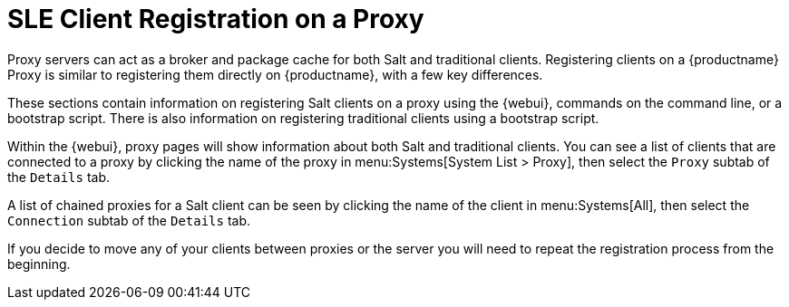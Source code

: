 [[client-proxy]]
= SLE Client Registration on a Proxy

////
The following sections cover registering Salt and traditional clients on a {productname} Proxy.
When a client is registered it connect to the proxy exclusively for Salt operations (Salt client) and normal HTTP package downloads.
There are three ways to register Salt clients.
////


Proxy servers can act as a broker and package cache for both Salt and traditional clients.
Registering clients on a {productname} Proxy is similar to registering them directly on {productname}, with a few key differences.

These sections contain information on registering Salt clients on a proxy using the {webui}, commands on the command line, or a bootstrap script.
There is also information on registering traditional clients using a bootstrap script.

// Here starts what you can see on the server about proxy connected clients

Within the {webui}, proxy pages will show information about both Salt and traditional clients.
You can see a list of clients that are connected to a proxy by clicking the name of the proxy in menu:Systems[System List > Proxy], then select the [guimenu]``Proxy`` subtab of the [guimenu]``Details`` tab.

A list of chained proxies for a Salt client can be seen by clicking the name of the client in menu:Systems[All], then select the [guimenu]``Connection`` subtab of the [guimenu]``Details`` tab.

If you decide to move any of your clients between proxies or the server you will need to repeat the registration process from the beginning.
